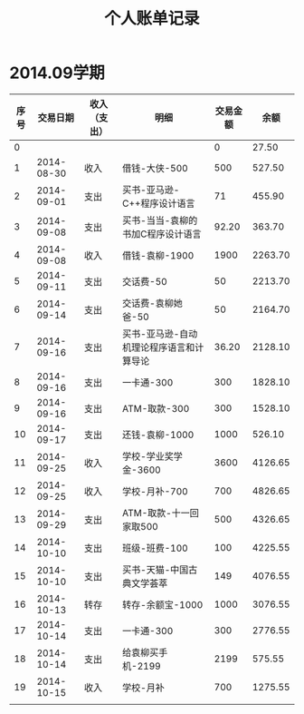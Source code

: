 #+title: 个人账单记录
#+HTML_HEAD: <link rel="stylesheet" type="text/css" href="/css/worg.css"/>
* 2014.09学期
| 序号 |   交易日期 | 收入（支出） | 明细                                     | 交易金额 |    余额 |
|------+------------+--------------+------------------------------------------+----------+---------|
|    0 |            |              |                                          |        0 |   27.50 |
|    1 | 2014-08-30 | 收入         | 借钱-大侠-500                            |      500 |  527.50 |
|    2 | 2014-09-01 | 支出         | 买书-亚马逊-C++程序设计语言              |       71 |  455.90 |
|    3 | 2014-09-08 | 支出         | 买书-当当-袁柳的书加C程序设计语言        |    92.20 |  363.70 |
|    4 | 2014-09-08 | 收入         | 借钱-袁柳-1900                           |     1900 | 2263.70 |
|    5 | 2014-09-11 | 支出         | 交话费-50                                |       50 | 2213.70 |
|    6 | 2014-09-14 | 支出         | 交话费-袁柳她爸-50                       |       50 | 2164.70 |
|    7 | 2014-09-16 | 支出         | 买书-亚马逊-自动机理论程序语言和计算导论   |    36.20 | 2128.10 |
|    8 | 2014-09-16 | 支出         | 一卡通-300                               |      300 | 1828.10 |
|    9 | 2014-09-16 | 支出         | ATM-取款-300                             |      300 | 1528.10 |
|   10 | 2014-09-17 | 支出         | 还钱-袁柳-1000                           |     1000 |  526.10 |
|   11 | 2014-09-25 | 收入         | 学校-学业奖学金-3600                     |     3600 | 4126.65 |
|   12 | 2014-09-25 | 收入         | 学校-月补-700                            |      700 | 4826.65 |
|   13 | 2014-09-29 | 支出         | ATM-取款-十一回家取500                   |      500 | 4326.65 |
|   14 | 2014-10-10 | 支出         | 班级-班费-100                            |      100 | 4225.55 |
|   15 | 2014-10-10 | 支出         | 买书-天猫-中国古典文学荟萃               |      149 | 4076.55 |
|   16 | 2014-10-13 | 转存         | 转存-余额宝-1000                         |     1000 | 3076.55 |
|   17 | 2014-10-14 | 支出         | 一卡通-300                               |      300 | 2776.55 |
|   18 | 2014-10-14 | 支出         | 给袁柳买手机-2199                        |     2199 |  575.55 |
|   19 | 2014-10-15 | 收入         | 学校-月补                                |      700 | 1275.55 |
|      |            |              |                                          |          |         |
